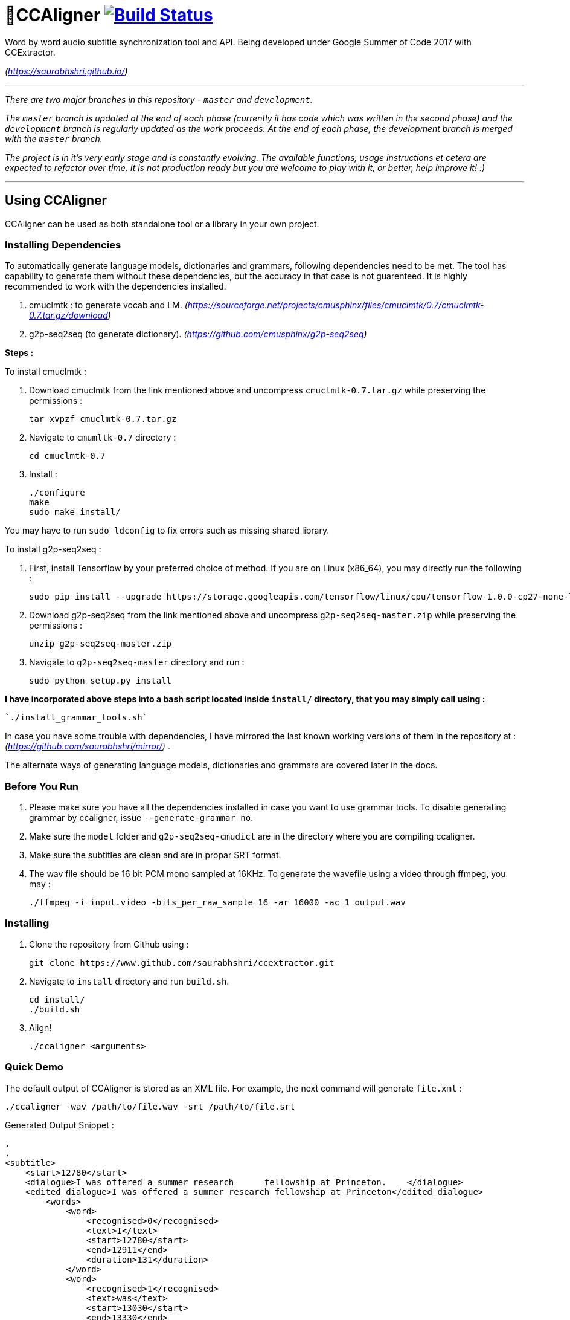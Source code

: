 # 🗼CCAligner image:https://travis-ci.org/saurabhshri/CCAligner.svg?branch=master["Build Status", link="https://travis-ci.org/saurabhshri/CCAligner"]

Word by word audio subtitle synchronization tool and API. Being developed under Google Summer of Code 2017 with CCExtractor.

_(https://saurabhshri.github.io/)_

---

_There are two major branches in this repository - `master` and `development`._

_The `master` branch is updated at the end of each phase (currently it has code which was written in the second phase) and the `development` branch is regularly updated as the work proceeds. At the end of each phase, the development branch is merged with the `master` branch._

_The project is in it's very early stage and is constantly evolving. The available functions, usage instructions et cetera are expected to refactor over time. It is not production ready but you are welcome to play with it, or better, help improve it! :)_

---

== Using CCAligner

CCAligner can be used as both standalone tool or a library in your own project.

=== Installing Dependencies ===

To automatically generate language models, dictionaries and grammars, following dependencies need to be met. The tool has capability to generate them without these dependencies, but the accuracy in that case is not guarenteed. It is highly recommended to work with the dependencies installed.

1. cmuclmtk : to generate vocab and LM.
    _(https://sourceforge.net/projects/cmusphinx/files/cmuclmtk/0.7/cmuclmtk-0.7.tar.gz/download)_
2. g2p-seq2seq  (to generate dictionary).  
    _(https://github.com/cmusphinx/g2p-seq2seq)_

*Steps :*

To install cmuclmtk :

1. Download cmuclmtk from the link mentioned above and uncompress `cmuclmtk-0.7.tar.gz` while preserving the permissions :

    tar xvpzf cmuclmtk-0.7.tar.gz

2. Navigate to `cmumltk-0.7` directory :

    cd cmuclmtk-0.7

3. Install :

    ./configure
    make
    sudo make install/

You may have to run `sudo ldconfig` to fix errors such as missing shared library.

To install g2p-seq2seq :

1. First, install Tensorflow by your preferred choice of method. If you are on Linux (x86_64), you may directly run the following :

    sudo pip install --upgrade https://storage.googleapis.com/tensorflow/linux/cpu/tensorflow-1.0.0-cp27-none-linux_x86_64.whl

2. Download g2p-seq2seq from the link mentioned above and uncompress `g2p-seq2seq-master.zip` while preserving the permissions :

    unzip g2p-seq2seq-master.zip

3. Navigate to `g2p-seq2seq-master` directory and run :

    sudo python setup.py install


*I have incorporated above steps into a bash script located inside `install/` directory, that you may simply call using :*

    `./install_grammar_tools.sh`

In case you have some trouble with dependencies, I have mirrored the last known working versions of them in the repository at : _(https://github.com/saurabhshri/mirror/)_ .

The alternate ways of generating language models, dictionaries and grammars are covered later in the docs.

=== Before You Run ===

1. Please make sure you have all the dependencies installed in case you want to use grammar tools. To disable generating grammar by ccaligner, issue `--generate-grammar no`.

2. Make sure the `model` folder and `g2p-seq2seq-cmudict` are in the directory where you are compiling ccaligner.

3. Make sure the subtitles are clean and are in propar SRT format.

4. The wav file should be 16 bit PCM mono sampled at 16KHz. To generate the wavefile using a video through ffmpeg, you may :

    ./ffmpeg -i input.video -bits_per_raw_sample 16 -ar 16000 -ac 1 output.wav

=== Installing ===

1. Clone the repository from Github using :

    git clone https://www.github.com/saurabhshri/ccextractor.git

2. Navigate to `install` directory and run `build.sh`.

    cd install/
    ./build.sh

3. Align!

    ./ccaligner <arguments>

=== Quick Demo ===

The default output of CCAligner is stored as an XML file. For example, the next command will generate `file.xml` :

    ./ccaligner -wav /path/to/file.wav -srt /path/to/file.srt

Generated Output Snippet :
    
    .
    .
    <subtitle>
        <start>12780</start>
        <dialogue>I was offered a summer research      fellowship at Princeton.    </dialogue>
        <edited_dialogue>I was offered a summer research fellowship at Princeton</edited_dialogue>
            <words>
                <word>
                    <recognised>0</recognised>
                    <text>I</text>
                    <start>12780</start>
                    <end>12911</end>
                    <duration>131</duration>
                </word>
                <word>
                    <recognised>1</recognised>
                    <text>was</text>
                    <start>13030</start>
                    <end>13330</end>
                    <duration>300</duration>
                </word>
                <word>
                    <recognised>1</recognised>
                    <text>offered</text>
                    <start>13400</start>
                    <end>13770</end>
                    <duration>370</duration>
                </word>
                .
                .
                .
            </words>
        <end>16382</end>
    </subtitle>
    .
    .

=== API or Library usage ===

1. Clone the repository from Github :

    git clone https://github.com/saurabhshri/CCAligner.git

2. Place the `CCAligner` folder in appropriate directory in your project.

3. In your project, simply include the directories and source file you wish to use. You may refer to CMakeLists.txt in the `src/` directory to get an idea. The CCAligner tool is built arround the CCAligner API.

For example : If you want to use the audio based alignement in your project

```cpp

//include the header file
#include "recognize_using_pocketsphinx.h"

//Declare the aligner
PocketsphinxAligner * aligner = new PocketsphinxAligner(_parameters);

//Align
aligner->align();

//Print the result
aligner->printAligned("Manual_Printing.json", json);

//delete the aligner
delete(aligner);

```

Complete documentation of the API will be written under docs.

=== Some Previews ===

- Click on video thumbnail or link to watch the video on YouTube.

[cols="1,5"]
|===
a|
[link=https://www.youtube.com/watch?v=38_27E1PxXA]
image::https://img.youtube.com/vi/38_27E1PxXA/0.jpg[height = "100px"]
| Word by Word Audio Subtitle Synchronization - Karaoke Demo 1  

_(https://www.youtube.com/watch?v=38_27E1PxXA)_

_[Sitcom]_

a|
[link=https://www.youtube.com/watch?v=6VnhC8u_d40]
image::https://img.youtube.com/vi/6VnhC8u_d40/0.jpg[height = "100px"]
| Word by Word Audio Subtitle Synchronization - Karaoke Demo 2  

_(https://www.youtube.com/watch?v=6VnhC8u_d40)_

_[Ted Talk]_


a|
[link=https://www.youtube.com/watch?v=j_zeixo-zJY]
image::https://img.youtube.com/vi/j_zeixo-zJY/0.jpg[height = "100px"]
| Word by Word Audio Subtitle Synchronization - Karaoke Demo 3  

_(https://www.youtube.com/watch?v=j_zeixo-zJY)_

_[Cartoon Show]_

a| 
[link=https://www.youtube.com/watch?v=8tTDX6NZGsU]
image::https://img.youtube.com/vi/8tTDX6NZGsU/0.jpg[height = "100px"]
| Word by Word Audio Subtitle Synchronization - Karaoke Demo 1  

_(https://www.youtube.com/watch?v=8tTDX6NZGsU)_

_[Discussion Video]_

a|
[link=https://www.youtube.com/watch?v=tFrf0TVnqIQ]
image::https://img.youtube.com/vi/tFrf0TVnqIQ/0.jpg[height = "100px"]
|  Word by Word Audio Video Transcription Demo   

_(https://www.youtube.com/watch?v=tFrf0TVnqIQ)_

_[Reality Show]_

a|
[link=https://www.youtube.com/watch?v=km1iHe_mGuo]
image::https://img.youtube.com/vi/km1iHe_mGuo/0.jpg[height = "100px"]
| Approximate Word by Word Audio Subtitle Synchronization  

_(https://www.youtube.com/watch?v=km1iHe_mGuo)_

|===

== Usage Parameters ==

The following is a complete list of available parameters that can be passed to CCAligner. Feel free to open a PR if you spot a missing parameter.

- *Input related parameters :*

[cols="2,2,4"]
|===
| Parameter | Accepted Values | Description

|`-wav`
|`/path/to/wav_file`
|Provide path to input audio wave file. Wave file must be 16 bit PCM mono sampled at 16KHz.

_E.g.: ``ccaligner -wav tbbt.wav -srt tbbt.srt``_

Required : yes.

|`-srt`
|`/path/to/subtitle_file`
|Provide path to subtitle file in SRT format. Please ensure that the subtitle file is clean and in proper format.

_E.g.: ``ccaligner -wav tbbt.wav -srt tbbt.srt``_

Required : yes.

|`-stdin` or `-`
|Audio wave file from stdin or pipe.
|Use this parameter to pass wav file from `stdin` or pipe.

_E.g.: ``cat tbbt.wav \| ccaligner -stdin -srt tbbt.srt``_
|===

- *Output related parameters :*

[cols="2,2,4"]
|===
| Parameter | Accepted Values | Description

|`-out`
|`/path/to/output_file`
|Provide name and path to generated to output file. By default the output name is extracted from input file and generated in same location in which the input file is located.

_E.g.: ``ccaligner -wav tbbt.wav -srt tbbt.srt -out my_output.xml``_

|`-oFormat`
|`xml`, `json`, `srt`, `karaoke`, `stdout`
|To choose output format. By default the output format is XML.

_E.g.: ``ccaligner -wav tbbt.wav -srt tbbt.srt -out output_as_karaoke.srt -oFormat karaoke``_

|`-log`
|`/path/to/aligner_log_file/`
|Specify path to logfile for PocketSphinx decoder. By default stores log in `tempFiles/{execution_timestamp}.log`

_E.g.: ``ccaligner -wav tbbt.wav -srt tbbt.srt -log tbbt.log``_

|`-phoneLog`
|`/path/to/phoneme_log_file/`
|Specify path to logfile for PocketSphinx phoneme decoder. By default stores log in `tempFiles/phoneme_{execution_timestamp}.log`

_E.g.: ``ccaligner -wav tbbt.wav -srt tbbt.srt -phoneLog tbbt_phoneme.log``_
|===

- *Alignment related parameters :*

[cols="2,2,4"]
|===
| Parameter | Accepted Values | Description

|`-approx`
|`yes`, `no`
|Use approx aligner instead of audio based aligner. Calculated timing of words based on it's weight. Super fast and doesn't involve audio analysis. Please be aware the result is not accurate but approximate.

_E.g.: ``ccaligner -wav tbbt.wav -srt tbbt.srt -approx yes``_

|`--enable-phonemes`
|`yes`, `no`
|Recognise and find phonemes and their timestamps along with words. SRT and Karaoke output can not display phonemes.

_E.g.: ``ccaligner -wav tbbt.wav -srt tbbt.srt --enable-phonemes yes``_

|`-transcribe`
|`yes`, `no`
|Performs transcription of complete audio instead of searching using timestamps and subs. Use this when timings in subtitles are incorrect or you want YouTube like transcription of video.

_E.g.: ``ccaligner -wav tbbt.wav -srt tbbt.srt -transcribe yes``_

|`--use-fsg`
|`yes`, `no`
|Instruct CCAligner to follow Finite State Grammar while performing recognition.

_E.g.: ``ccaligner -wav tbbt.wav -srt tbbt.srt --use-fsg yes``_

|`-useBatchMode`
|`yes`, `no`
|Instruct CCAligner to use batch mode of PocketSphinx. May improve accuracy by flushing CMN values.

_E.g.: ``ccaligner -wav tbbt.wav -srt tbbt.srt -useBatchMode yes``_

|`-experiment`
|`yes`, `no`
|Use experimental parameters. May improve accuracy in some cases.

_E.g.: ``ccaligner -wav tbbt.wav -srt tbbt.srt -experiment yes``_

|`-searchWindow`
|An integer
|Determine the extent to which current recognised word is searched in the respective subtitle dialogue. Default value is 3.

_E.g.: ``ccaligner -wav tbbt.wav -srt tbbt.srt -searchWindow 6``_

|`-audioWindow`
|An integer
|Determine the frontal and rear window from current subtitle timimng to perform recognition. The value should be in milliseconds. Default value is 0.

_E.g.: ``ccaligner -wav tbbt.wav -srt tbbt.srt -audioWindow 500``_

|`-sampleWindow`
|An integer
|Determine the frontal and rear window from current subtitle timimng to perform recognition. The value should be in number of samples. Default value is 0.

_E.g.: ``ccaligner -wav tbbt.wav -srt tbbt.srt -sampleWindow 500``_
|===

- *Grammar, Language Model related parameters :*

[cols="2,2,4"]
|===
| Parameter | Accepted Values | Description

|`--generate-grammar`
|`yes`, `no`, `onlyCorpus`, `onlyDict`, `onlyFSG`, `onlyLM`, `onlyVocab`
|Parameter deciding if and which type of grammar/lm to be generated. Once you have generated these files, no need to generate them again. They are stored in `tempFiles/{respective_dir}`. Also, use this when supplying files manually.

_E.g.: ``ccaligner -wav tbbt.wav -srt tbbt.srt --generate-grammar no``_

|`-model`
|`path/to/acoustic/model`
|Enter path of acoustic model to be used by aligner. Accuracy *highly* depends on the acoustic model.

_E.g.: ``ccaligner -wav tbbt.wav -srt tbbt.srt -lm custom.lm``_

|`-lm`
|`path/to/language/model`
|Enter path of language model to be used by aligner.

_E.g.: ``ccaligner -wav tbbt.wav -srt tbbt.srt -lm custom.lm``_

|`-dict`
|`path/to/dictionary`
|Enter path of dictionary to be used by aligner.

_E.g.: ``ccaligner -wav tbbt.wav -srt tbbt.srt -dict custom.dict``_

|`-fsg`
|`path/to/fsg/directory`
|Enter path of the directory containg FSGs, each FSG with name as starting timestamp of dialogue.

_E.g.: ``ccaligner -wav tbbt.wav -srt tbbt.srt -fsg fsg/``_

|`-phoneLM`
|`path/to/phonetic/language/model`
|Enter path of phonetic language model to be used by aligner.

_E.g.: ``ccaligner -wav tbbt.wav -srt tbbt.srt -fsg fsg/``_

|`--quick-dict`
|`yes`,`no`
|Generate dictionary quickly without using TensorFlow and seq2seq. Result might not give best accuracy.

_E.g.: ``ccaligner -wav tbbt.wav -srt tbbt.srt --quick-dict yes``_

|`--quick-lm`
|`yes`,`no`
|Generate language model quickly without using cmuclmtk. Result might not give best accuracy.

_E.g.: ``ccaligner -wav tbbt.wav -srt tbbt.srt --quick-dict yes``_
|===

- *Display related parameters :*

[cols="2,2,4"]
|===
| Parameter | Accepted Values | Description

|`-verbose`
|`yes`, `no`
|Turns verbosity on and off. Turn off for preventing [info] logs.

_E.g.: ``ccaligner -wav tbbt.wav -srt tbbt.srt -verbose no``_

|`--display-recognised`
|`yes`, `no`
|Determine whether to display the recognised words and matching status on stdout or not.

_E.g.: ``ccaligner -wav tbbt.wav -srt tbbt.srt --display-recognised no``_

|===

== Project Details ==

The usual subtitle files (such as SubRips) have line by line synchronization in them i.e. the subtitles containing the dialogue appear when the person starts talking and disappears when the dialogue finishes. This continues for the whole video. For example :

```bash
1274
01:55:48,484 --> 01:55:50,860
The Force is strong with this one
```
In the above example, the dialogue `#1274` - `The Force is strong with this one` appears at `1:55:48` remains in the screen for two seconds and disappears at `1:55:50`.

The aim of the project is to tag the word *as it is spoken*, similar to that in karaoke systems.

E.g.
```
The           [6948484:6948500]
Force         [6948501:6948633]
is            [6948634:6948710]
strong        [6948711:6949999]
with          [6949100:6949313]
```
In the above example each word from subtitle is tagged with beginning and ending timestamps based on audio.

### Important Links

- Project link on official GSoC web-app : https://summerofcode.withgoogle.com/projects/#5589068587991040

- Project repository on Github:
https://github.com/saurabhshri/CCAligner

- Weekly blog : https://saurabhshri.github.io

- Milestones and deilverable checklist : https://saurabhshri.github.io/gsoc/

- Mentors : https://github.com/cfsmp3[@cfsmp3^] and https://github.com/AlexBratosin2001[@AlexBratosin2001^]

### Credits and Licensing

I haven't decided the license for the tool yet, but all the individual licenses of libraries and code used can be found under `license/` directory.

I have tried my best to ensure that credit and reference is given in the source wherever it is due. In case I have missed any reference/license, firstly please accept my apology. Feel free to reach out to me and I'll be happy to correct my mistake. 🤝

### Contributing

The project is under constant development, and needs a lot of brushing and bug fixes. Feel free to contribute in any way. Your contribution will be highly appreciated! 🙂
